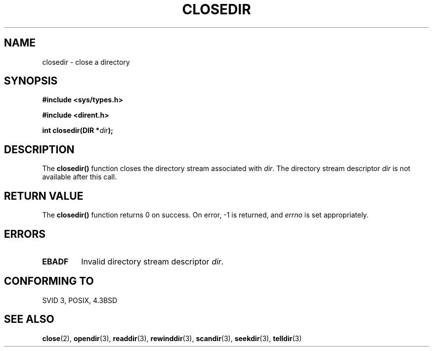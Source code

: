 .\" Copyright (C) 1993 David Metcalfe (david@prism.demon.co.uk)
.\"
.\" Permission is granted to make and distribute verbatim copies of this
.\" manual provided the copyright notice and this permission notice are
.\" preserved on all copies.
.\"
.\" Permission is granted to copy and distribute modified versions of this
.\" manual under the conditions for verbatim copying, provided that the
.\" entire resulting derived work is distributed under the terms of a
.\" permission notice identical to this one.
.\" 
.\" Since the Linux kernel and libraries are constantly changing, this
.\" manual page may be incorrect or out-of-date.  The author(s) assume no
.\" responsibility for errors or omissions, or for damages resulting from
.\" the use of the information contained herein.  The author(s) may not
.\" have taken the same level of care in the production of this manual,
.\" which is licensed free of charge, as they might when working
.\" professionally.
.\" 
.\" Formatted or processed versions of this manual, if unaccompanied by
.\" the source, must acknowledge the copyright and authors of this work.
.\"
.\" References consulted:
.\"     Linux libc source code
.\"     Lewine's _POSIX Programmer's Guide_ (O'Reilly & Associates, 1991)
.\"     386BSD man pages
.\" Modified Sat Jul 24 21:25:52 1993 by Rik Faith (faith@cs.unc.edu)
.\" Modified 11 June 1995 by Andries Brouwer (aeb@cwi.nl)
.TH CLOSEDIR 3  1995-06-11 "" "Linux Programmer's Manual"
.SH NAME
closedir \- close a directory
.SH SYNOPSIS
.nf
.B #include <sys/types.h>
.sp
.B #include <dirent.h>
.sp
.BI "int closedir(DIR *" dir );
.fi
.SH DESCRIPTION
The \fBclosedir()\fP function closes the directory stream associated with
\fIdir\fP.  The directory stream descriptor \fIdir\fP is not available
after this call.
.SH "RETURN VALUE"
The \fBclosedir()\fP function returns 0 on success.
On error, \-1 is returned, and
.I errno
is set appropriately.
.SH ERRORS
.TP
.B EBADF
Invalid directory stream descriptor \fIdir\fP.
.SH "CONFORMING TO"
SVID 3, POSIX, 4.3BSD
.SH "SEE ALSO"
.BR close (2),
.BR opendir (3),
.BR readdir (3),
.BR rewinddir (3),
.BR scandir (3),
.BR seekdir (3),
.BR telldir (3)
